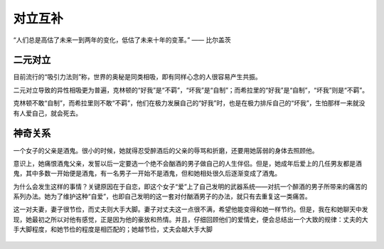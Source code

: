 .. post:: Feb 16, 2021
   :tags: 心理, 实现
   :author: Qitas
   :location: SHA

对立互补
================

“人们总是高估了未来一到两年的变化，低估了未来十年的变革。”      —— 比尔盖茨

.. figure:: /imges/223.jpg
   :width: 100%
   :align: center


二元对立
----------------

目前流行的“吸引力法则”称，世界的奥秘是同类相吸，即有同样心念的人很容易产生共振。

二元对立导致的异性相吸更为普遍，克林顿的“好我”是“不羁”，“坏我”是“自制”；而希拉里的“好我”是“自制”，“坏我”则是“不羁”。

克林顿不敢“自制”，而希拉里则不敢“不羁”，他们在极力发展自己的“好我”时，也是在极力排斥自己的“坏我”，生怕那样一来就没有人爱自己，就会死去。

神奇关系
----------------

一个女子的父亲是酒鬼。很小的时候，她就得忍受醉酒后的父亲的辱骂和折磨，还要用她孱弱的身体去照顾他。

意识上，她痛恨酒鬼父亲，发誓以后一定要选一个绝不会酗酒的男子做自己的人生伴侣。但是，她成年后爱上的几任男友都是酒鬼，其中多数一开始便是酒鬼，有一名男子一开始不是酒鬼，但和她相处很久后逐渐变成了酒鬼。

为什么会发生这样的事情？关键原因在于自恋，即这个女子“爱”上了自己发明的武器系统——对抗一个醉酒的男子所带来的痛苦的系列办法。她为了维护这种“自爱”，也即自己发明的这一套对付酗酒男子的办法，就只有去重复这一类痛苦。

这一对夫妻，妻子很节俭，而丈夫则大手大脚。妻子对丈夫这一点很不满，希望他能变得和她一样节约。但是，我在和她聊天中发现，她最初之所以对他有感觉，正是因为他的豪放和热情。并且，仔细回顾他们的爱情史，便会总结出一个大致的规律：丈夫的大手大脚程度，和她节俭的程度是相匹配的；她越节俭，丈夫会越大手大脚

.. figure:: /_static/weixin.jpg
   :align: center

